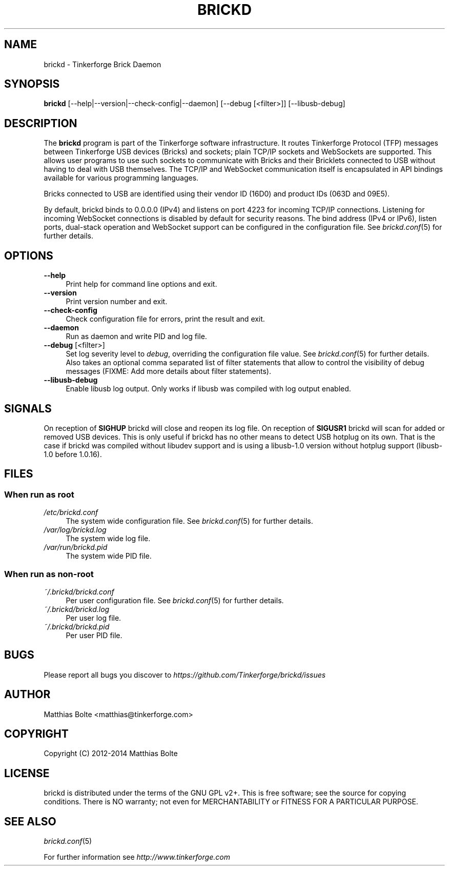 .\" Process this file with: groff -man -Tascii brickd.8
.TH BRICKD 8 2014-11-15 Tinkerforge
.\" Turn off justification for nroff. Always turn off hyphenation.
.if n .ad l
.nh
.SH NAME
brickd \- Tinkerforge Brick Daemon
.SH SYNOPSIS
.B brickd
[--help|--version|--check-config|--daemon] [--debug [<filter>]] [--libusb-debug]
.SH DESCRIPTION
The
.B brickd
program is part of the Tinkerforge software infrastructure. It routes
Tinkerforge Protocol (TFP) messages between Tinkerforge USB devices (Bricks)
and sockets; plain TCP/IP sockets and WebSockets are supported. This allows
user programs to use such sockets to communicate with Bricks and their
Bricklets connected to USB without having to deal with USB themselves. The
TCP/IP and WebSocket communication itself is encapsulated in API bindings
available for various programming languages.
.PP
Bricks connected to USB are identified using their vendor ID (16D0) and product
IDs (063D and 09E5).
.PP
By default, brickd binds to 0.0.0.0 (IPv4) and listens on port 4223 for
incoming TCP/IP connections. Listening for incoming WebSocket connections is
disabled by default for security reasons. The bind address (IPv4 or IPv6),
listen ports, dual-stack operation and WebSocket support can be configured in
the configuration file. See
.IR brickd.conf (5)
for further details.
.SH OPTIONS
.IP "\fB\-\-help\fR" 4
Print help for command line options and exit.
.IP "\fB\-\-version\fR" 4
Print version number and exit.
.IP "\fB\-\-check-config\fR" 4
Check configuration file for errors, print the result and exit.
.IP "\fB\-\-daemon\fR" 4
Run as daemon and write PID and log file.
.IP "\fB\-\-debug\fR [<filter>]" 4
Set log severity level to \fIdebug\fR, overriding the configuration file
value. See
.IR brickd.conf (5)
for further details. Also takes an optional comma separated list of filter
statements that allow to control the visibility of debug messages (FIXME: Add
more details about filter statements).
.IP "\fB\-\-libusb-debug\fR" 4
Enable libusb log output. Only works if libusb was compiled with log output
enabled.
.SH SIGNALS
On reception of
.B SIGHUP
brickd will close and reopen its log file.
On reception of
.B SIGUSR1
brickd will scan for added or removed USB devices. This is only useful if brickd
has no other means to detect USB hotplug on its own. That is the case if brickd
was compiled without libudev support and is using a libusb-1.0 version without
hotplug support (libusb-1.0 before 1.0.16).
.SH FILES
.SS "When run as \fBroot\fP"
.IP "\fI/etc/brickd.conf\fR" 4
The system wide configuration file. See
.IR brickd.conf (5)
for further details.
.IP "\fI/var/log/brickd.log\fR" 4
The system wide log file.
.IP "\fI/var/run/brickd.pid\fR" 4
The system wide PID file.
.SS "When run as \fBnon-root\fP"
.IP "\fI~/.brickd/brickd.conf\fR" 4
Per user configuration file. See
.IR brickd.conf (5)
for further details.
.IP "\fI~/.brickd/brickd.log\fR" 4
Per user log file.
.IP "\fI~/.brickd/brickd.pid\fR" 4
Per user PID file.
.SH BUGS
Please report all bugs you discover to
\fI\%https://github.com/Tinkerforge/brickd/issues\fR
.SH AUTHOR
Matthias Bolte <matthias@tinkerforge.com>
.SH COPYRIGHT
Copyright (C) 2012-2014 Matthias Bolte
.SH LICENSE
brickd is distributed under the terms of the GNU GPL v2+. This is free
software; see the source for copying conditions. There is NO warranty;
not even for MERCHANTABILITY or FITNESS FOR A PARTICULAR PURPOSE.
.SH "SEE ALSO"
.IR brickd.conf (5)

For further information see \fI\%http://www.tinkerforge.com\fR
